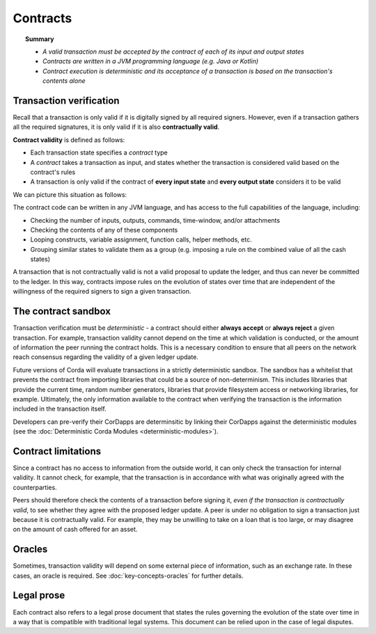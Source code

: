 Contracts
=========

.. topic:: Summary

   * *A valid transaction must be accepted by the contract of each of its input and output states*
   * *Contracts are written in a JVM programming language (e.g. Java or Kotlin)*
   * *Contract execution is deterministic and its acceptance of a transaction is based on the transaction's contents alone*

.. only:: htmlmode

   Video
   -----
   .. raw:: html

       <iframe src="https://player.vimeo.com/video/214168839" width="640" height="360" frameborder="0" webkitallowfullscreen mozallowfullscreen allowfullscreen></iframe>
       <p></p>


Transaction verification
------------------------
Recall that a transaction is only valid if it is digitally signed by all required signers. However, even if a
transaction gathers all the required signatures, it is only valid if it is also **contractually valid**.

**Contract validity** is defined as follows:

* Each transaction state specifies a *contract* type
* A *contract* takes a transaction as input, and states whether the transaction is considered valid based on the
  contract's rules
* A transaction is only valid if the contract of **every input state** and **every output state** considers it to be
  valid

We can picture this situation as follows:

.. image:: resources/tx-validation.png
   :scale: 25%
   :align: center

The contract code can be written in any JVM language, and has access to the full capabilities of the language,
including:

* Checking the number of inputs, outputs, commands, time-window, and/or attachments
* Checking the contents of any of these components
* Looping constructs, variable assignment, function calls, helper methods, etc.
* Grouping similar states to validate them as a group (e.g. imposing a rule on the combined value of all the cash
  states)

A transaction that is not contractually valid is not a valid proposal to update the ledger, and thus can never be
committed to the ledger. In this way, contracts impose rules on the evolution of states over time that are
independent of the willingness of the required signers to sign a given transaction.

The contract sandbox
--------------------
Transaction verification must be *deterministic* - a contract should either **always accept** or **always reject** a
given transaction. For example, transaction validity cannot depend on the time at which validation is conducted, or
the amount of information the peer running the contract holds. This is a necessary condition to ensure that all peers
on the network reach consensus regarding the validity of a given ledger update.

Future versions of Corda will evaluate transactions in a strictly deterministic sandbox. The sandbox has a whitelist that
prevents the contract from importing libraries that could be a source of non-determinism. This includes libraries
that provide the current time, random number generators, libraries that provide filesystem access or networking
libraries, for example. Ultimately, the only information available to the contract when verifying the transaction is
the information included in the transaction itself.

Developers can pre-verify their CorDapps are determinsitic by linking their CorDapps against the deterministic modules
(see the :doc:`Deterministic Corda Modules <deterministic-modules>`).

Contract limitations
--------------------
Since a contract has no access to information from the outside world, it can only check the transaction for internal
validity. It cannot check, for example, that the transaction is in accordance with what was originally agreed with the
counterparties.

Peers should therefore check the contents of a transaction before signing it, *even if the transaction is
contractually valid*, to see whether they agree with the proposed ledger update. A peer is under no obligation to
sign a transaction just because it is contractually valid. For example, they may be unwilling to take on a loan that
is too large, or may disagree on the amount of cash offered for an asset.

Oracles
-------
Sometimes, transaction validity will depend on some external piece of information, such as an exchange rate. In
these cases, an oracle is required. See :doc:`key-concepts-oracles` for further details.

Legal prose
-----------

.. raw:: html

    <iframe src="https://player.vimeo.com/video/213879293" width="640" height="360" frameborder="0" webkitallowfullscreen mozallowfullscreen allowfullscreen></iframe>
    <p></p>

Each contract also refers to a legal prose document that states the rules governing the evolution of the state over
time in a way that is compatible with traditional legal systems. This document can be relied upon in the case of
legal disputes.